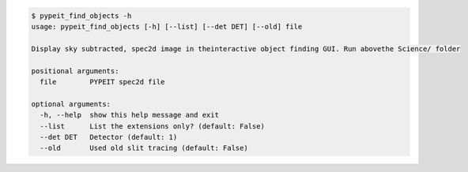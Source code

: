 .. code-block:: console

    $ pypeit_find_objects -h
    usage: pypeit_find_objects [-h] [--list] [--det DET] [--old] file
    
    Display sky subtracted, spec2d image in theinteractive object finding GUI. Run abovethe Science/ folder
    
    positional arguments:
      file        PYPEIT spec2d file
    
    optional arguments:
      -h, --help  show this help message and exit
      --list      List the extensions only? (default: False)
      --det DET   Detector (default: 1)
      --old       Used old slit tracing (default: False)
    